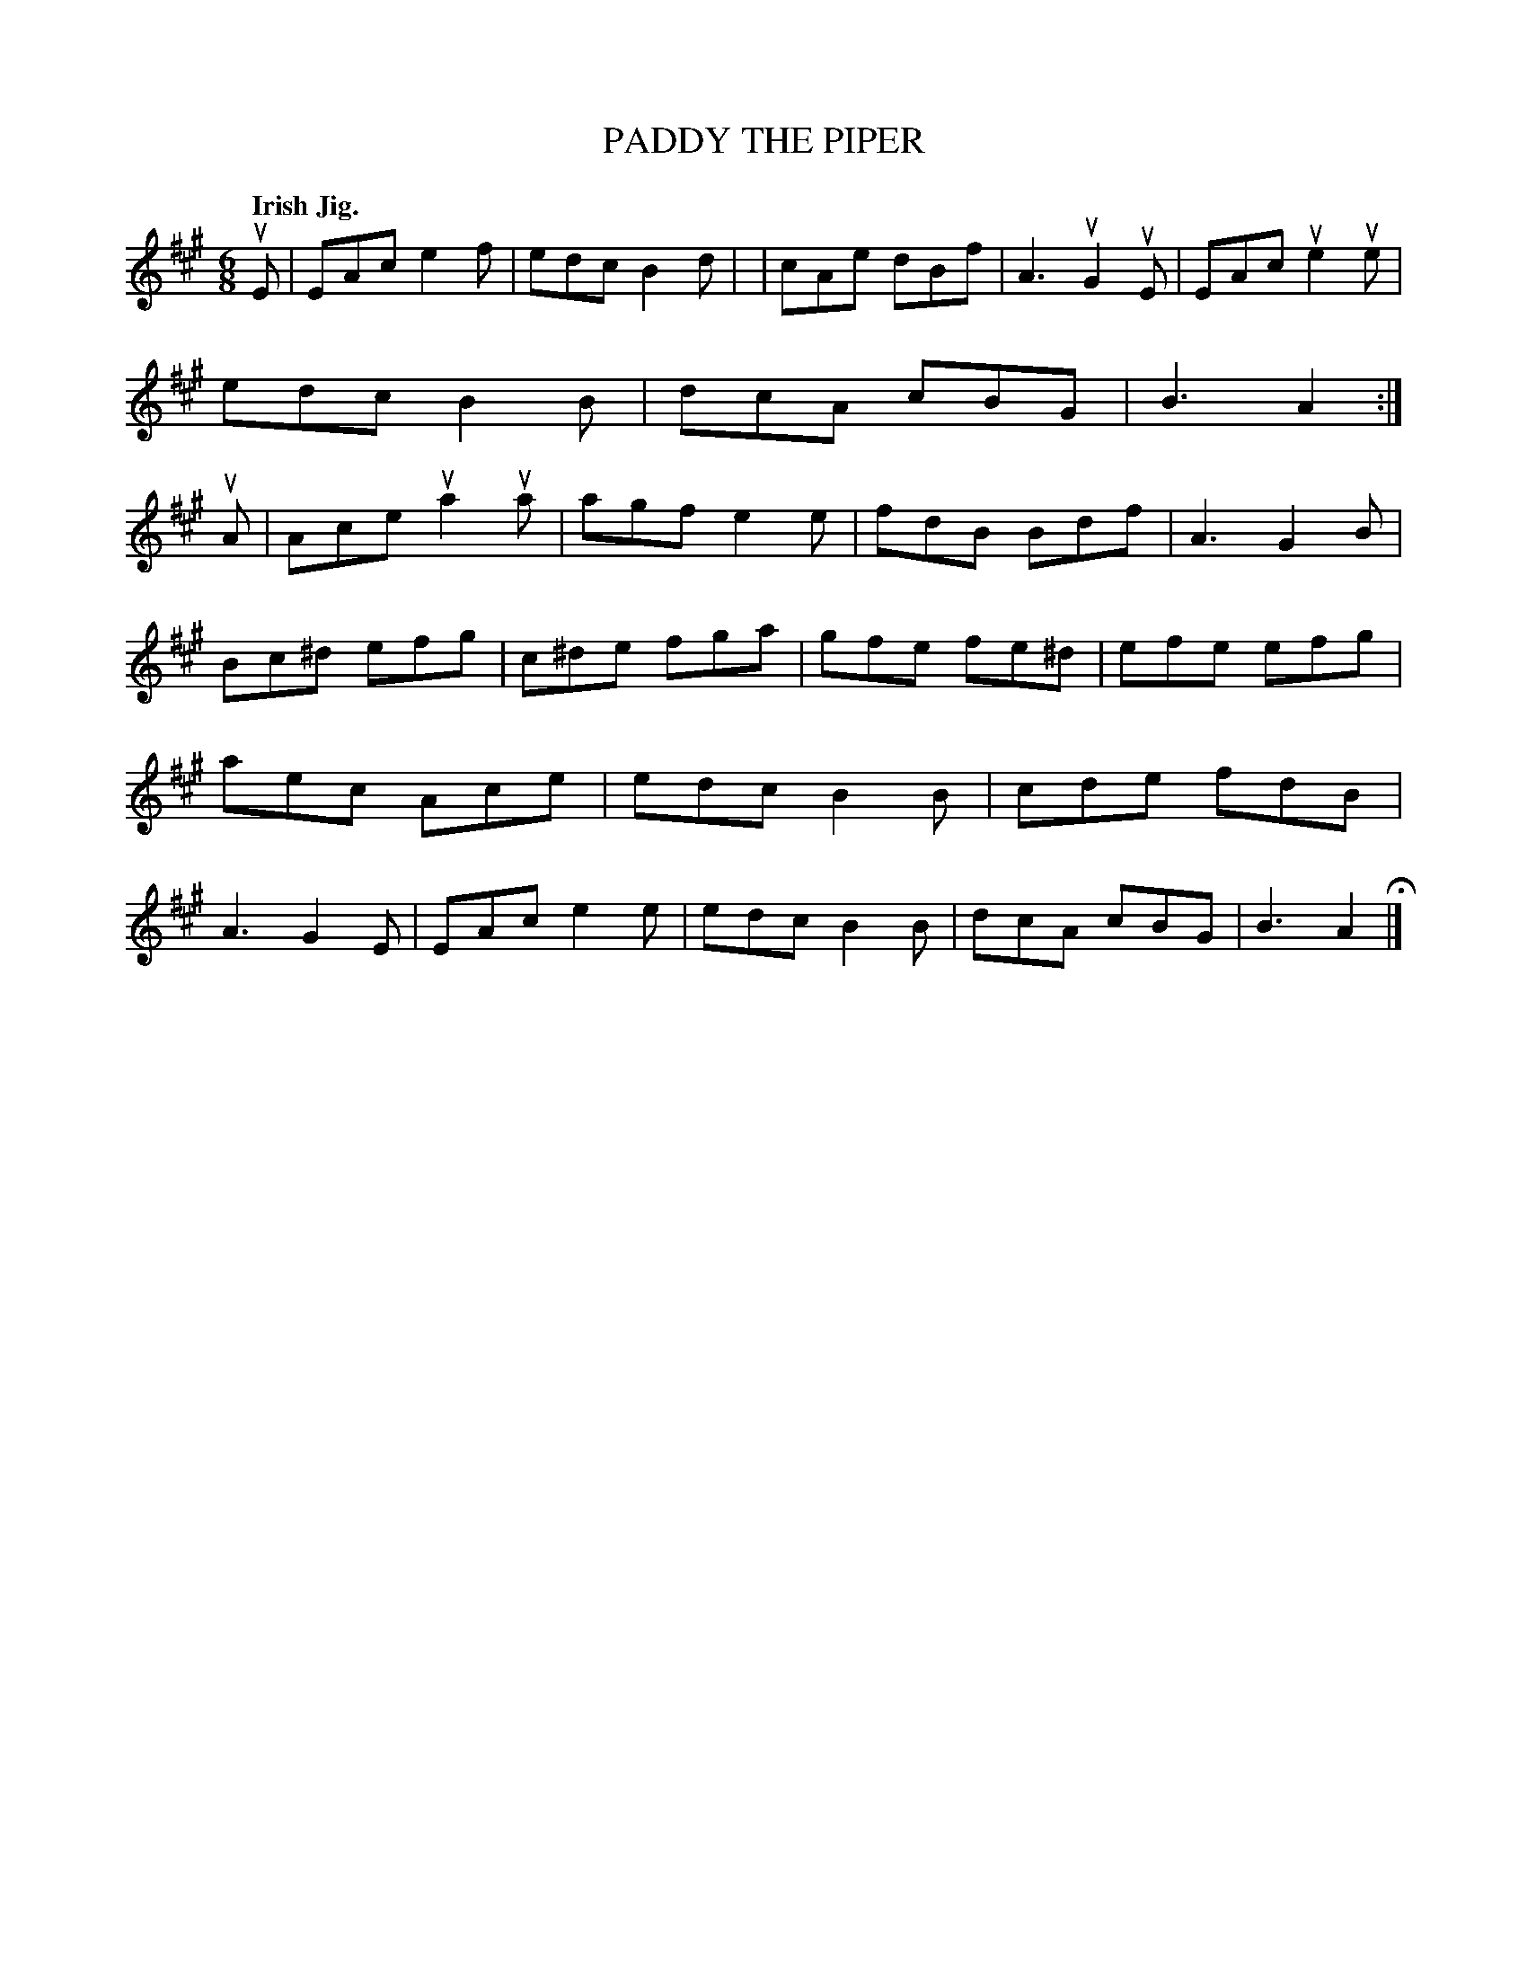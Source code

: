 X: 137020
T: PADDY THE PIPER
Q: "Irish Jig."
R: Jig.
%R: jig
B: James Kerr "Merry Melodies" v.1 p.37 s.0 #20
Z: 2016 John Chambers <jc:trillian.mit.edu>
M: 6/8
L: 1/8
K: A
uE |\
EAc e2f | edc B2d | | cAe dBf | A3 uG2uE |\
EAc ue2ue | edc B2B | dcA cBG | B3 A2 :|\
uA |\
Ace ua2ua | agf e2e | fdB Bdf | A3 G2B |
Bc^d efg | c^de fga | gfe fe^d | efe efg |\
aec Ace | edc B2B | cde fdB | A3 G2E |\
EAc e2e | edc B2B | dcA cBG | B3 A2 H|]
